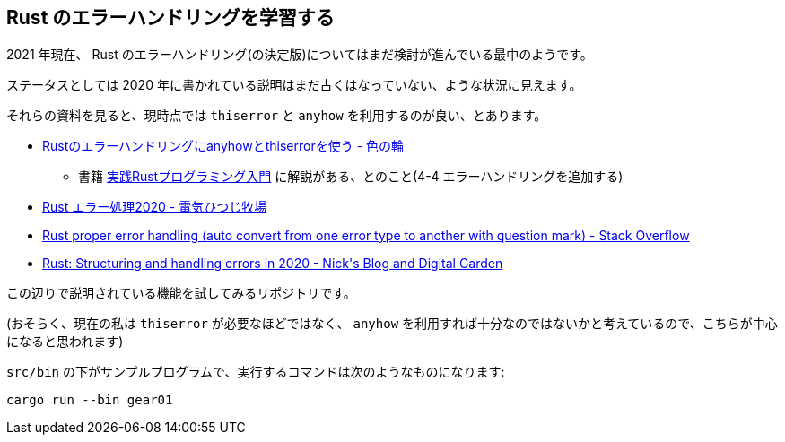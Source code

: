 == Rust のエラーハンドリングを学習する

2021 年現在、 Rust のエラーハンドリング(の決定版)についてはまだ検討が進んでいる最中のようです。

ステータスとしては 2020 年に書かれている説明はまだ古くはなっていない、ような状況に見えます。

それらの資料を見ると、現時点では `thiserror` と `anyhow` を利用するのが良い、とあります。

* https://ironoir.hatenablog.com/entry/2021/02/01/213921[Rustのエラーハンドリングにanyhowとthiserrorを使う - 色の輪]
** 書籍 https://www.shuwasystem.co.jp/book/9784798061702.html[実践Rustプログラミング入門] に解説がある、とのこと(4-4 エラーハンドリングを追加する)
* https://cha-shu00.hatenablog.com/entry/2020/12/08/060000[Rust エラー処理2020 - 電気ひつじ牧場]
* https://stackoverflow.com/a/58337971/4506703[Rust proper error handling (auto convert from one error type to another with question mark) - Stack Overflow]
* https://nick.groenen.me/posts/rust-error-handling/[Rust: Structuring and handling errors in 2020 - Nick&#39;s Blog and Digital Garden]

この辺りで説明されている機能を試してみるリポジトリです。

(おそらく、現在の私は `thiserror` が必要なほどではなく、 `anyhow` を利用すれば十分なのではないかと考えているので、こちらが中心になると思われます)

`src/bin` の下がサンプルプログラムで、実行するコマンドは次のようなものになります:

[code]
----
cargo run --bin gear01
----
